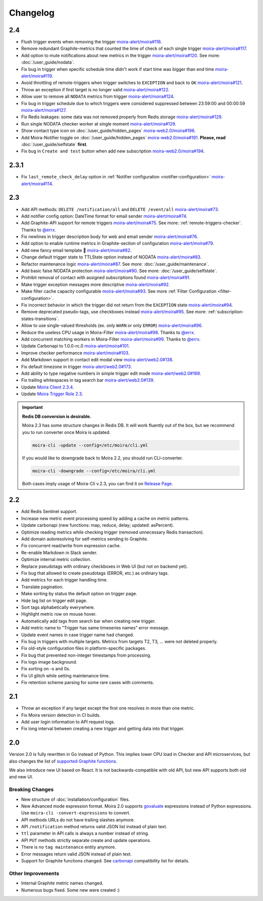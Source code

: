 Changelog
=========

.. _govaluate: https://github.com/Knetic/govaluate
.. _carbonapi: https://github.com/go-graphite/carbonapi/blob/ccac7217894801a5a6ceb8602a70ea0d79e975cf/cmd/carbonapi/COMPATIBILITY.md#functions
.. |supported Graphite functions| replace:: supported Graphite functions
.. _supported Graphite functions: https://github.com/go-graphite/carbonapi/blob/ccac7217894801a5a6ceb8602a70ea0d79e975cf/cmd/carbonapi/COMPATIBILITY.md#functions

2.4
---

- Flush trigger events when removing the trigger `moira-alert/moira#116 <https://github.com/moira-alert/moira/pull/116>`_.
- Remove redundant Graphite-metrics that counted the time of check of each single trigger `moira-alert/moira#117 <https://github.com/moira-alert/moira/pull/117>`_.
- Add option to mute notifications about new metrics in the trigger `moira-alert/moira#120 <https://github.com/moira-alert/moira/pull/120>`_. See more: :doc:`/user_guide/nodata`.
- Fix bug in trigger when specific schedule time didn't work if start time was bigger than end time `moira-alert/moira#119 <https://github.com/moira-alert/moira/pull/119>`_.
- Avoid throttling of remote-triggers when trigger switches to ``EXCEPTION`` and back to ``OK`` `moira-alert/moira#121 <https://github.com/moira-alert/moira/pull/121>`_.
- Throw an exception if first target is no longer valid `moira-alert/moira#122 <https://github.com/moira-alert/moira/pull/122>`_.
- Allow user to remove all ``NODATA`` metrics from trigger `moira-alert/moira#124 <https://github.com/moira-alert/moira/pull/124>`_.
- Fix bug in trigger schedule due to which triggers were considered suppressed between 23:59:00 and 00:00:59 `moira-alert/moira#127 <https://github.com/moira-alert/moira/pull/127>`_.
- Fix Redis leakages: some data was not removed properly from Redis storage `moira-alert/moira#129 <https://github.com/moira-alert/moira/pull/129>`_.
- Run single NODATA checker worker at single moment `moira-alert/moira#129 <https://github.com/moira-alert/moira/pull/129>`_.
- Show contact type icon on :doc:`/user_guide/hidden_pages` `moira-web2.0/moira#196 <https://github.com/moira-web2.0/moira/pull/196>`_.
- Add Moira-Notifier toggle on :doc:`/user_guide/hidden_pages` `moira-web2.0/moira#191 <https://github.com/moira-web2.0/moira/pull/191>`_.
  **Please, read** :doc:`/user_guide/selfstate` **first**.
- Fix bug in ``Create and test`` button when add new subscription `moira-web2.0/moira#194 <https://github.com/moira-web2.0/moira/pull/194>`_.

2.3.1
-----

- Fix ``last_remote_check_delay`` option in :ref:`Notifier configuration <notifier-configuration>` `moira-alert/moira#114 <https://github.com/moira-alert/moira/pull/114>`_.

2.3
---

- Add API methods: ``DELETE /notification/all`` and ``DELETE /event/all`` `moira-alert/moira#73 <https://github.com/moira-alert/moira/pull/73>`_.
- Add notifier config option: DateTime format for email sender `moira-alert/moira#74 <https://github.com/moira-alert/moira/pull/74>`_.
- Add Graphite-API support for remote triggers `moira-alert/moira#75 <https://github.com/moira-alert/moira/pull/75>`_. See more: :ref:`remote-triggers-checker`. Thanks to `@errx <https://github.com/errx>`_.
- Fix newlines in trigger description body for web and email sender `moira-alert/moira#76 <https://github.com/moira-alert/moira/pull/76>`_.
- Add option to enable runtime metrics in Graphite-section of configuration `moira-alert/moira#79 <https://github.com/moira-alert/moira/pull/79>`_.
- Add new fancy email template 🎂 `moira-alert/moira#82 <https://github.com/moira-alert/moira/pull/82>`_.
- Change default trigger state to TTLState option instead of NODATA `moira-alert/moira#83 <https://github.com/moira-alert/moira/pull/83>`_.
- Refactor maintenance logic `moira-alert/moira#87 <https://github.com/moira-alert/moira/pull/87>`_. See more: :doc:`/user_guide/maintenance`.
- Add basic false NODATA protection `moira-alert/moira#90 <https://github.com/moira-alert/moira/pull/90>`_. See more: :doc:`/user_guide/selfstate`.
- Prohibit removal of contact with assigned subscriptions found `moira-alert/moira#91 <https://github.com/moira-alert/moira/pull/91>`_.
- Make trigger exception messages more descriptive `moira-alert/moira#92 <https://github.com/moira-alert/moira/pull/92>`_.
- Make filter cache capacity configurable `moira-alert/moira#93 <https://github.com/moira-alert/moira/pull/93>`_. See more :ref:`Filter Configuration <filter-configuration>`.
- Fix incorrect behavior in which the trigger did not return from the ``EXCEPTION`` state `moira-alert/moira#94 <https://github.com/moira-alert/moira/pull/94>`_.
- Remove deprecated pseudo-tags, use checkboxes instead `moira-alert/moira#95 <https://github.com/moira-alert/moira/pull/95>`_. See more: :ref:`subscription-states-transitions`.
- Allow to use single-valued thresholds (ex. only ``WARN`` or only ``ERROR``) `moira-alert/moira#96 <https://github.com/moira-alert/moira/pull/96>`_.
- Reduce the useless CPU usage in Moira-Filter `moira-alert/moira#98 <https://github.com/moira-alert/moira/pull/98>`_. Thanks to `@errx <https://github.com/errx>`_.
- Add concurrent matching workers in Moira-Filter `moira-alert/moira#99 <https://github.com/moira-alert/moira/pull/99>`_. Thanks to `@errx <https://github.com/errx>`_.
- Update Carbonapi to 1.0.0-rc.0 `moira-alert/moira#101 <https://github.com/moira-alert/moira/pull/101>`_.
- Improve checker performance `moira-alert/moira#103 <https://github.com/moira-alert/moira/pull/103>`_.
- Add Markdown support in contact edit modal view `moira-alert/web2.0#138 <https://github.com/moira-alert/web2.0/pull/138>`_.
- Fix default timezone in trigger `moira-alert/web2.0#173 <https://github.com/moira-alert/web2.0/pull/173>`_.
- Add ability to type negative numbers in simple trigger edit mode  `moira-alert/web2.0#169 <https://github.com/moira-alert/web2.0/pull/169>`_.
- Fix trailing whitespaces in tag search bar `moira-alert/web2.0#139 <https://github.com/moira-alert/web2.0/pull/139>`_.
- Update `Moira Client 2.3.4 <https://github.com/moira-alert/python-moira-client/releases/tag/2.3.4>`_.
- Update `Moira Trigger Role 2.3 <https://galaxy.ansible.com/moira-alert/moira-trigger-role>`_.

.. important:: **Redis DB conversion is desirable.**

  Moira 2.3 has some structure changes in Redis DB. 
  It will work fluently out of the box, but we recommend you to run converter once Moira is updated.

  .. code-block:: bash

    moira-cli -update --config=/etc/moira/cli.yml

  .. code-block:: YAML
      :name: cli.yml
      :caption: /etc/moira/cli.yml

      redis:
        host: localhost
        port: "6379"
        dbid: 0
      log_file: stdout
      log_level: debug

  If you would like to downgrade back to Moira 2.2, you should run CLI-converter.

  .. code-block:: bash

    moira-cli -downgrade --config=/etc/moira/cli.yml

  Both cases imply usage of Moira-Cli v.2.3, you can find it on `Release Page <https://github.com/moira-alert/moira/releases>`_.

2.2
---

- Add Redis Sentinel support.
- Increase new metric event processing speed by adding a cache on metric patterns.
- Update carbonapi (new functions: map, reduce, delay; updated: asPercent).
- Optimize reading metrics while checking trigger (removed unnecessary Redis transaction).
- Add domain autoresolving for self-metrics sending to Graphite.
- Fix concurrent read/write from expression cache.
- Re-enable Markdown in Slack sender.
- Optimize internal metric collection.
- Replace pseudotags with ordinary checkboxes in Web UI (but not on backend yet).
- Fix bug that allowed to create pseudotags (ERROR, etc.) as ordinary tags.
- Add metrics for each trigger handling time.
- Translate pagination.
- Make sorting by status the default option on trigger page.
- Hide tag list on trigger edit page.
- Sort tags alphabetically everywhere.
- Highlight metric row on mouse hover.
- Automatically add tags from search bar when creating new trigger.
- Add metric name to "Trigger has same timeseries names" error message.
- Update event names in case trigger name had changed.
- Fix bug in triggers with multiple targets. Metrics from targets T2, T3, ... were not deleted properly.
- Fix old-style configuration files in platform-specific packages.
- Fix bug that prevented non-integer timestamps from processing.
- Fix logo image background.
- Fix sorting on -s and 0s.
- Fix UI glitch while setting maintenance time.
- Fix retention scheme parsing for some rare cases with comments.


2.1
---

- Throw an exception if any target except the first one resolves in more than one metric.
- Fix Moira version detection in CI builds.
- Add user login information to API request logs.
- Fix long interval between creating a new trigger and getting data into that trigger.


2.0
---

Version 2.0 is fully rewritten in Go instead of Python. This implies lower CPU load in Checker and API microservices, but also changes the list of |supported
Graphite functions|_.

We also introduce new UI based on React. It is not backwards-compatible with old API, but new API supports both old and new UI.


Breaking Changes
^^^^^^^^^^^^^^^^

- New structure of :doc:`installation/configuration` files.
- New Advanced mode expression format. Moira 2.0 supports govaluate_ expressions instead of Python expressions. Use ``moira-cli -convert-expressions`` to convert.
- API methods URLs do not have trailing slashes anymore.
- API ``/notification`` method returns valid JSON list instead of plain text.
- ``ttl`` parameter in API calls is always a number instead of string.
- API ``PUT`` methods strictly separate create and update operations.
- There is no ``tag maintenance`` entity anymore.
- Error messages return valid JSON instead of plain text.
- Support for Graphite functions changed. See carbonapi_ compatibility list for details.


Other Improvements
^^^^^^^^^^^^^^^^^^

- Internal Graphite metric names changed.
- Numerous bugs fixed. Some new were created :)
